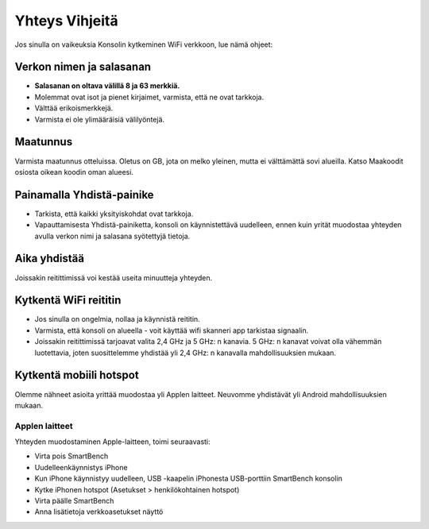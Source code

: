 .. _top:

Yhteys Vihjeitä
================

Jos sinulla on vaikeuksia Konsolin kytkeminen WiFi verkkoon, lue nämä ohjeet:


Verkon nimen ja salasanan
-------------------------

* **Salasanan on oltava välillä 8 ja 63 merkkiä.**

* Molemmat ovat isot ja pienet kirjaimet, varmista, että ne ovat tarkkoja.

* Välttää erikoismerkkejä.

* Varmista ei ole ylimääräisiä välilyöntejä.


Maatunnus
---------

Varmista maatunnus otteluissa. Oletus on GB, jota on melko yleinen, mutta ei välttämättä sovi alueilla. Katso Maakoodit osiosta oikean koodin oman alueesi.


Painamalla Yhdistä-painike
--------------------------

* Tarkista, että kaikki yksityiskohdat ovat tarkkoja.

* Vapauttamisesta Yhdistä-painiketta, konsoli on käynnistettävä uudelleen, ennen kuin yrität muodostaa yhteyden avulla verkon nimi ja salasana syötettyjä tietoja.


Aika yhdistää
-------------

Joissakin reitittimissä voi kestää useita minuutteja yhteyden.


Kytkentä WiFi reititin
----------------------

* Jos sinulla on ongelmia, nollaa ja käynnistä reititin.

* Varmista, että konsoli on alueella - voit käyttää wifi skanneri app tarkistaa signaalin.

* Joissakin reitittimissä tarjoavat valita 2,4 GHz ja 5 GHz: n kanavia. 5 GHz: n kanavat voivat olla vähemmän luotettavia, joten suosittelemme yhdistää yli 2,4 GHz: n kanavalla mahdollisuuksien mukaan.


Kytkentä mobiili hotspot
-------------------------

Olemme nähneet asioita yrittää muodostaa yli Applen laitteet. Neuvomme yhdistävät yli Android mahdollisuuksien mukaan.


Applen laitteet
~~~~~~~~~~~~~~~

Yhteyden muodostaminen Apple-laitteen, toimi seuraavasti:

* Virta pois SmartBench

* Uudelleenkäynnistys iPhone

* Kun iPhone käynnistyy uudelleen, USB -kaapelin iPhonesta USB-porttiin SmartBench konsolin

* Kytke iPhonen hotspot (Asetukset > henkilökohtainen hotspot)

* Virta päälle SmartBench

* Anna lisätietoja verkkoasetukset näyttö

.. _bottom:
